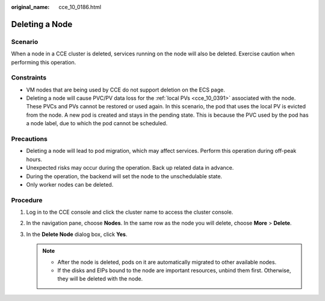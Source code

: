 :original_name: cce_10_0186.html

.. _cce_10_0186:

Deleting a Node
===============

Scenario
--------

When a node in a CCE cluster is deleted, services running on the node will also be deleted. Exercise caution when performing this operation.

Constraints
-----------

-  VM nodes that are being used by CCE do not support deletion on the ECS page.
-  Deleting a node will cause PVC/PV data loss for the :ref:`local PVs <cce_10_0391>` associated with the node. These PVCs and PVs cannot be restored or used again. In this scenario, the pod that uses the local PV is evicted from the node. A new pod is created and stays in the pending state. This is because the PVC used by the pod has a node label, due to which the pod cannot be scheduled.

Precautions
-----------

-  Deleting a node will lead to pod migration, which may affect services. Perform this operation during off-peak hours.
-  Unexpected risks may occur during the operation. Back up related data in advance.
-  During the operation, the backend will set the node to the unschedulable state.
-  Only worker nodes can be deleted.

Procedure
---------

#. Log in to the CCE console and click the cluster name to access the cluster console.
#. In the navigation pane, choose **Nodes**. In the same row as the node you will delete, choose **More** > **Delete**.
#. In the **Delete Node** dialog box, click **Yes**.

   .. note::

      -  After the node is deleted, pods on it are automatically migrated to other available nodes.
      -  If the disks and EIPs bound to the node are important resources, unbind them first. Otherwise, they will be deleted with the node.
